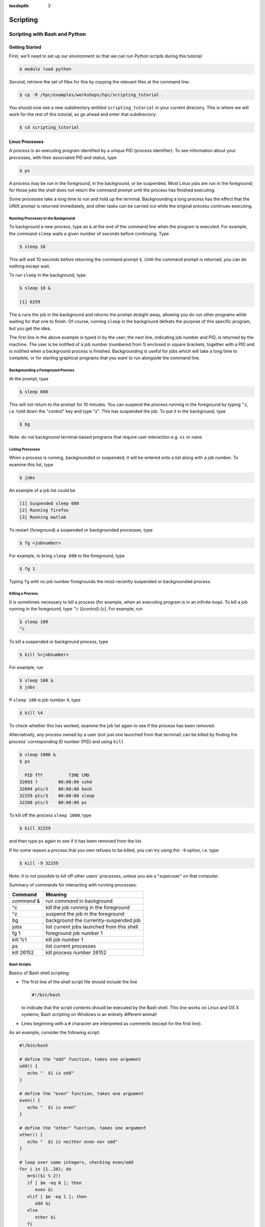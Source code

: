 .. _scripting:

:tocdepth: 3

Scripting
#########

Scripting with Bash and Python
==============================

Getting Started
---------------

First, we'll need to set up our environment so that we can run Python
scripts during this tutorial:

.. raw:: html

   <div class="sourceCode">

.. code:: bash

    $ module load python

.. raw:: html

   </div>

Second, retrieve the set of files for this by copying the relevant files
at the command line:

.. raw:: html

   <div class="sourceCode">

.. code:: bash

    $ cp -R /hpc/examples/workshops/hpc/scripting_tutorial .

.. raw:: html

   </div>

You should now see a new subdirectory entitled ``scripting_tutorial`` in
your current directory. This is where we will work for the rest of this
tutorial, so go ahead and enter that subdirectory:

.. raw:: html

   <div class="sourceCode">

.. code:: bash

    $ cd scripting_tutorial

.. raw:: html

   </div>

Linux Processes
---------------

A process is an executing program identified by a unique PID (process
identifier). To see information about your processes, with their
associated PID and status, type

.. raw:: html

   <div class="sourceCode">

.. code:: bash

    $ ps

.. raw:: html

   </div>

A process may be run in the foreground, in the background, or be
suspended. Most Linux jobs are run in the foreground; for those jobs the
shell does not return the command prompt until the process has finished
executing.

Some processes take a long time to run and hold up the terminal.
Backgrounding a long process has the effect that the UNIX prompt is
returned immediately, and other tasks can be carried out while the
original process continues executing.

Running Processes in the Background
~~~~~~~~~~~~~~~~~~~~~~~~~~~~~~~~~~~

To background a new process, type an ``&`` at the end of the command
line when the program is executed. For example, the command ``sleep``
waits a given number of seconds before continuing. Type

.. raw:: html

   <div class="sourceCode">

.. code:: bash

    $ sleep 10

.. raw:: html

   </div>

This will wait 10 seconds before returning the command prompt ``$``.
Until the command prompt is returned, you can do nothing except wait.

To run ``sleep`` in the background, type

.. raw:: html

   <div class="sourceCode">

.. code:: bash

    $ sleep 10 &

    [1] 6259

.. raw:: html

   </div>

The ``&`` runs the job in the background and returns the prompt straight
away, allowing you do run other programs while waiting for that one to
finish. Of course, running ``sleep`` in the background defeats the
purpose of this specific program, but you get the idea.

The first line in the above example is typed in by the user; the next
line, indicating job number and PID, is returned by the machine. The
user is be notified of a job number (numbered from 1) enclosed in square
brackets, together with a PID and is notified when a background process
is finished. Backgrounding is useful for jobs which will take a long
time to complete, or for starting graphical programs that you want to
run alongside the command line.

Backgrounding a Foreground Process
~~~~~~~~~~~~~~~~~~~~~~~~~~~~~~~~~~

At the prompt, type

.. raw:: html

   <div class="sourceCode">

.. code:: bash

    $ sleep 600

.. raw:: html

   </div>

This will not return to the prompt for 10 minutes. You can suspend the
process running in the foreground by typing ``^z``, i.e. hold down the
"control" key and type "z". This has suspended the job. To put it in the
background, type

.. raw:: html

   <div class="sourceCode">

.. code:: bash

    $ bg

.. raw:: html

   </div>

Note: do not background terminal-based programs that require user
interaction e.g. ``vi`` or ``nano``

Listing Processes
~~~~~~~~~~~~~~~~~

When a process is running, backgrounded or suspended, it will be entered
onto a list along with a job number. To examine this list, type

.. raw:: html

   <div class="sourceCode">

.. code:: bash

    $ jobs

.. raw:: html

   </div>

An example of a job list could be

.. raw:: html

   <div class="sourceCode">

.. code:: bash

    [1] Suspended sleep 600
    [2] Running firefox
    [3] Running matlab

.. raw:: html

   </div>

To restart (foreground) a suspended or backgrounded processes, type

.. raw:: html

   <div class="sourceCode">

.. code:: bash

    $ fg <jobnumber>

.. raw:: html

   </div>

For example, to bring ``sleep 600`` to the foreground, type

.. raw:: html

   <div class="sourceCode">

.. code:: bash

    $ fg 1

.. raw:: html

   </div>

Typing ``fg`` with no job number foregrounds the most-recently suspended
or backgrounded process.

Killing a Process
~~~~~~~~~~~~~~~~~

It is sometimes necessary to kill a process (for example, when an
executing program is in an infinite loop). To kill a job running in the
foreground, type ``^c`` ([control]-[c]. For example, run

.. raw:: html

   <div class="sourceCode">

.. code:: bash

    $ sleep 100
    ^c

.. raw:: html

   </div>

To kill a suspended or background process, type

.. raw:: html

   <div class="sourceCode">

.. code:: bash

    $ kill %<jobnumber>

.. raw:: html

   </div>

For example, run

.. raw:: html

   <div class="sourceCode">

.. code:: bash

    $ sleep 100 &
    $ jobs

.. raw:: html

   </div>

If ``sleep 100`` is job number 4, type

.. raw:: html

   <div class="sourceCode">

.. code:: bash

    $ kill %4

.. raw:: html

   </div>

To check whether this has worked, examine the job list again to see if
the process has been removed.

Alternatively, any process owned by a user (not just one launched from
that terminal) can be killed by finding the process' corresponding ID
number (PID) and using ``kill``

.. raw:: html

   <div class="sourceCode">

.. code:: bash

    $ sleep 1000 &
    $ ps

      PID TTY          TIME CMD
    32093 ?        00:00:00 sshd
    32094 pts/3    00:00:00 bash
    32259 pts/3    00:00:00 sleep
    32260 pts/3    00:00:00 ps

.. raw:: html

   </div>

To kill off the process ``sleep 1000``, type

.. raw:: html

   <div class="sourceCode">

.. code:: bash

    $ kill 32259

.. raw:: html

   </div>

and then type ``ps`` again to see if it has been removed from the list.

If for some reason a process that you own refuses to be killed, you can
try using the ``-9`` option, i.e. type

.. raw:: html

   <div class="sourceCode">

.. code:: bash

    $ kill -9 32259

.. raw:: html

   </div>

Note: It is not possible to kill off other users' processes, unless you
are a "superuser" on that computer.

Summary of commands for interacting with running processes:

+-------------+--------------------------------------------+
| Command     | Meaning                                    |
+=============+============================================+
| *command* & | run *command* in background                |
+-------------+--------------------------------------------+
| ^c          | kill the job running in the foreground     |
+-------------+--------------------------------------------+
| ^z          | suspend the job in the foreground          |
+-------------+--------------------------------------------+
| bg          | background the currently-suspended job     |
+-------------+--------------------------------------------+
| jobs        | list current jobs launched from this shell |
+-------------+--------------------------------------------+
| fg 1        | foreground job number 1                    |
+-------------+--------------------------------------------+
| kill %1     | kill job number 1                          |
+-------------+--------------------------------------------+
| ps          | list current processes                     |
+-------------+--------------------------------------------+
| kill 26152  | kill process number 26152                  |
+-------------+--------------------------------------------+

Bash Scripts
~~~~~~~~~~~~

Basics of Bash shell scripting:

-  The first line of the shell script file should include the line

   .. raw:: html

      <div class="sourceCode">

   .. code:: bash

       #!/bin/bash

   .. raw:: html

      </div>

   to indicate that the script contents should be executed by the Bash
   shell. This line works on Linux and OS X systems; Bash scripting on
   Windows is an entirely different animal!

-  Lines beginning with a ``#`` character are interpreted as comments
   (except for the first line).

As an example, consider the following script:

.. raw:: html

   <div class="sourceCode">

.. code:: bash

    #!/bin/bash

    # define the "odd" function, takes one argument
    odd() {
       echo "  $1 is odd"
    }

    # define the "even" function, takes one argument
    even() {
       echo "  $1 is even"
    }

    # define the "other" function, takes one argument
    other() {
       echo "  $1 is neither even nor odd"
    }

    # loop over some integers, checking even/odd
    for i in {1..20}; do
       m=$(($i % 2))
       if [ $m -eq 0 ]; then
          even $i
       elif [ $m -eq 1 ]; then
          odd $i
       else
          other $i
       fi
    done

.. raw:: html

   </div>

The structure of this example should be obvious from the preceding short
examples, except that there are a few notable exceptions:

-  We perform arithmetic: these operations must be of the form
   ``$(( expression ))``.
-  We use the "modulus" operator, ``%``. Other allowable arithmetic
   operators include ``+``, ``-``, ``*`` and ``/``.
-  We perform the logical "equality" operation via ``-eq``. The
   inequality logical operation is ``-ne``. The mathematical <, ≤, > and
   ≥ operators are given by ``-lt``, ``-le``, ``-gt`` and ``-ge``,
   respectively.
-  Bash logic operations may be performed using the standard ``&&``
   (and), ``||`` (or) and ``!`` (not).
-  Function arguments are passed in following the function name; more
   than one function argument may be supplied (though not shown here).

Python Scripts
~~~~~~~~~~~~~~

Basics of Python shell scripting:

-  The first line of the shell script file can include the line

   .. raw:: html

      <div class="sourceCode">

   .. code:: python

       #!/usr/bin/env python

   .. raw:: html

      </div>

   to indicate that the script contents should be executed by the Python
   shell. Again, the above line is usable on Linux and OS X machines,
   and does not apply to Windows.

-  Lines beginning with a ``#`` character are interpreted as comments
   (except for the first line).

As a more lengthy example (akin to the Bash example above), consider the
following script (in ``python_example.py``):

.. raw:: html

   <div class="sourceCode">

.. code:: python

    #!/usr/bin/env python

    # define the "odd" function, takes one argument
    def odd(val):
       print "  ", val, " is odd"

    # define the "even" function, takes one argument
    def even(val):
       print "  ", val, " is even"

    # define the "other" function, takes one argument
    def other(val):
       print "  ", val, " is neither even nor odd"

    # loop over some integers, checking even/odd
    for i in range(1,21):
       m = i % 2
       if m == 0:
          even(i)
       elif m == 1:
          odd(i)
       else:
          other(i)

.. raw:: html

   </div>

As with the previous Bash example, the structure of this example should
be obvious from the preceding explanations, except that there are a few
notable exceptions:

-  We perform the logical "equality" operation via ``==``. The
   inequality logical operation is ``!=``. Similarly, ``<``, ``<=``,
   ``>`` and ``>=`` correspond to the the mathematical <, ≤, > and ≥
   operators.
-  Python logic operations may be combined using ``and``, ``or`` and
   ``not`` (self-explanatory).

Executing Shell Scripts
-----------------------

Shell scripts may be executed in one of two ways. If the script already
has *execute* permissions (ls -l will show an "x" in the fourth column
from the left), then it may be executed like any other Linux program,
through entering the script name at the command prompt. Alternately, a
script may be executed by supplying the file name as an argument to the
appropriate shell.

For example, you may execute the example Bash script from above via

.. raw:: html

   <div class="sourceCode">

.. code:: bash

    $ bash bash_example.sh

.. raw:: html

   </div>

Alternately, since the first line of the script was set to

.. raw:: html

   <div class="sourceCode">

.. code:: bash

    #!/bin/bash

.. raw:: html

   </div>

then it may be executed by first changing the file permissions to
"executable"

.. raw:: html

   <div class="sourceCode">

.. code:: bash

    $ chmod +x bash_example.sh

.. raw:: html

   </div>

and then running it like any other Linux program

.. raw:: html

   <div class="sourceCode">

.. code:: bash

    $ ./bash_example.sh

.. raw:: html

   </div>

Similarly, you may execute the example Python script from above via

.. raw:: html

   <div class="sourceCode">

.. code:: bash

    $ python python_example.py

.. raw:: html

   </div>

It can also be called from an interactive Python session; first enter an
interactive Python session via the shell command:

.. raw:: html

   <div class="sourceCode">

.. code:: bash

    $ python

.. raw:: html

   </div>

and then at the Python prompt enter the command:

.. raw:: html

   <div class="sourceCode">

.. code:: python

    >>> execfile("python_example.py")

.. raw:: html

   </div>

where the ``>>>`` corresponds to the Python prompt (in contrast with the
Bash prompt, ``$``). To exit the interactive Python session, press
``^d`` (as in [control]-[d]).

Similarly to Bash, since the the first line of this Python script is set
to

.. raw:: html

   <div class="sourceCode">

.. code:: python

    #!/usr/bin/env python

.. raw:: html

   </div>

then it may be given execute permissions and run directly via

.. raw:: html

   <div class="sourceCode">

.. code:: bash

    $ chmod +x python_example.py
    $ ./python_example.py

.. raw:: html

   </div>

Additional resources on both Bash and Python scripting are provided
below.

Bash resources:

-  A Quick Introduction to Bash Programming: `Part
   1 <http://www.codecoffee.com/tipsforlinux/articles2/043.html>`__ and
   `Part
   2 <http://www.codecoffee.com/tipsforlinux/articles2/044.html>`__
-  `Bash Programming -- Introductory
   How-To <http://tldp.org/HOWTO/Bash-Prog-Intro-HOWTO.html>`__
-  `Advanced Bash-Scripting Guide <http://tldp.org/LDP/abs/html/>`__

Python resources:

-  `Codecademy <http://www.codecademy.com/learn>`__
-  `Python short
   course <http://faculty.washington.edu/rjl/classes/am583s2013/notes/index.html#python>`__
-  `Numpy tutorial <http://www.scipy.org/Tentative_NumPy_Tutorial>`__
-  `Introductory Python Tutorial <http://www.learnpython.org/>`__
-  `The Definitive Python
   Tutorial <http://docs.python.org/2/tutorial/>`__

Scripting Exercise
------------------

Primes
~~~~~~

Construct your own Bash or Python script that determines all of the
prime numbers between 2 and 1000:

1. Create a function called ``is_prime`` that takes a number ``x`` as
   input:

   a. For each number ``n`` from 2 to ``x-1``, test whether ``x`` is
      evenly divisible by ``n`` (actually, you could stop iterating at
      the largest integer less than or equal to $\sqrt{x}$, where
      ``sqrt()`` is available from the `NumPy <www.numpy.org>`__ package
      by adding the Python command ``from numpy import *`` to the top of
      your script).
   b. If ``x`` is evenly divisible by ``n``, then ``return False``.
   c. If the loop finishes without returning ``False``, then
      ``return True``.

2. Loop over the values 2 through 1000. For each number, call your new
   function ``is_prime`` to determine whether the number is prime or
   not.
3. If the number is prime, then print it to the screen, otherwise do not
   print.

For a little extra work, keep track of how many primes there are in this
range and print this out at the end of your script (you should get 168).

Monte Carlo Method for Estimating π
~~~~~~~~~~~~~~~~~~~~~~~~~~~~~~~~~~~

A Monte Carlo method for estimating the value of *π* is randomly
selecting points in a unit square and then calculating the ratio
$p=\frac{m}{n}$ where *m* is the number of points that satisfy the
condition *x*\ :sup:`2` + *y*\ :sup:`2` ≤ 1. Using the ratio, *π* is
estimated as *π* ≈ *p* × 4.

In this tutorial each person will write a Bash script in the that does
this calculation for 1000 random points. The calculation, though very
quick, should be run through the queue system using ``srun`` or
``sbatch`` where *m* and the job ID are written to a file named
``$USER.txt``, where ``$USER`` is your username.

Once the calculation is complete, we can compare the results the Python
implementation.
